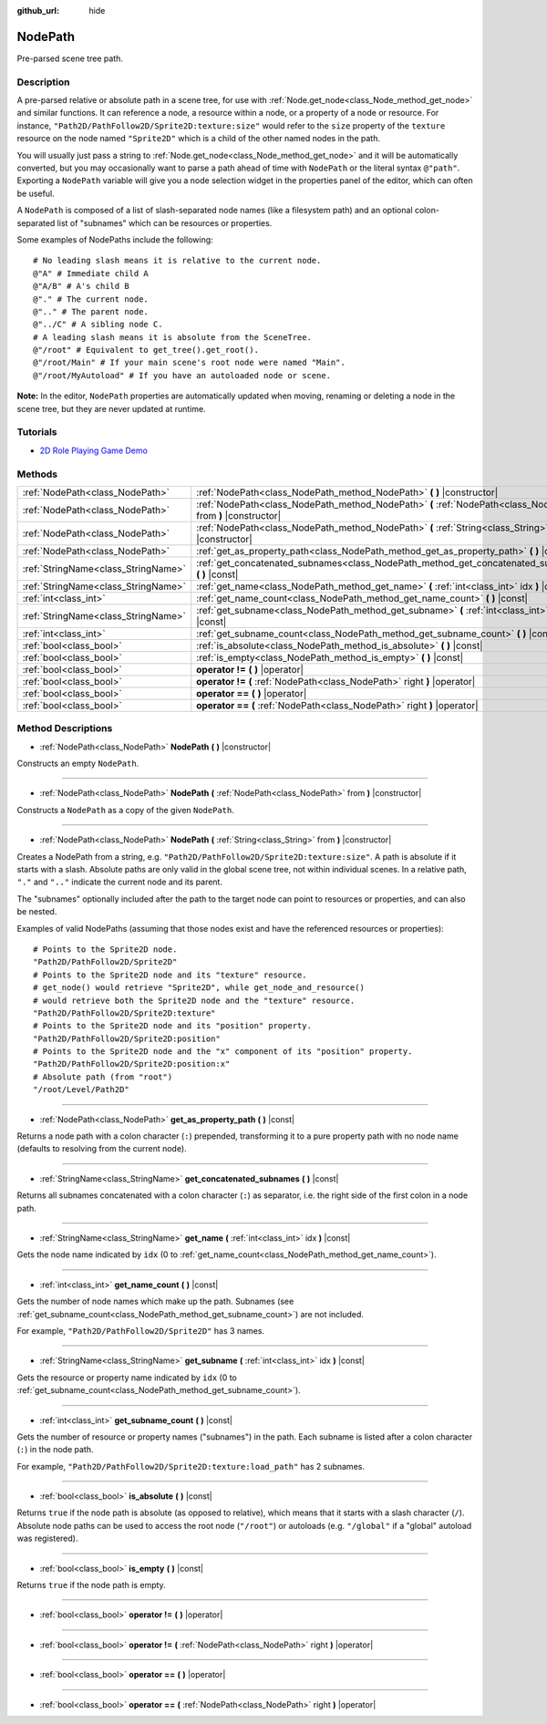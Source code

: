 :github_url: hide

.. Generated automatically by doc/tools/makerst.py in Godot's source tree.
.. DO NOT EDIT THIS FILE, but the NodePath.xml source instead.
.. The source is found in doc/classes or modules/<name>/doc_classes.

.. _class_NodePath:

NodePath
========

Pre-parsed scene tree path.

Description
-----------

A pre-parsed relative or absolute path in a scene tree, for use with :ref:`Node.get_node<class_Node_method_get_node>` and similar functions. It can reference a node, a resource within a node, or a property of a node or resource. For instance, ``"Path2D/PathFollow2D/Sprite2D:texture:size"`` would refer to the ``size`` property of the ``texture`` resource on the node named ``"Sprite2D"`` which is a child of the other named nodes in the path.

You will usually just pass a string to :ref:`Node.get_node<class_Node_method_get_node>` and it will be automatically converted, but you may occasionally want to parse a path ahead of time with ``NodePath`` or the literal syntax ``@"path"``. Exporting a ``NodePath`` variable will give you a node selection widget in the properties panel of the editor, which can often be useful.

A ``NodePath`` is composed of a list of slash-separated node names (like a filesystem path) and an optional colon-separated list of "subnames" which can be resources or properties.

Some examples of NodePaths include the following:

::

    # No leading slash means it is relative to the current node.
    @"A" # Immediate child A
    @"A/B" # A's child B
    @"." # The current node.
    @".." # The parent node.
    @"../C" # A sibling node C.
    # A leading slash means it is absolute from the SceneTree.
    @"/root" # Equivalent to get_tree().get_root().
    @"/root/Main" # If your main scene's root node were named "Main".
    @"/root/MyAutoload" # If you have an autoloaded node or scene.

**Note:** In the editor, ``NodePath`` properties are automatically updated when moving, renaming or deleting a node in the scene tree, but they are never updated at runtime.

Tutorials
---------

- `2D Role Playing Game Demo <https://godotengine.org/asset-library/asset/520>`__

Methods
-------

+-------------------------------------+----------------------------------------------------------------------------------------------------------------+
| :ref:`NodePath<class_NodePath>`     | :ref:`NodePath<class_NodePath_method_NodePath>` **(** **)** |constructor|                                      |
+-------------------------------------+----------------------------------------------------------------------------------------------------------------+
| :ref:`NodePath<class_NodePath>`     | :ref:`NodePath<class_NodePath_method_NodePath>` **(** :ref:`NodePath<class_NodePath>` from **)** |constructor| |
+-------------------------------------+----------------------------------------------------------------------------------------------------------------+
| :ref:`NodePath<class_NodePath>`     | :ref:`NodePath<class_NodePath_method_NodePath>` **(** :ref:`String<class_String>` from **)** |constructor|     |
+-------------------------------------+----------------------------------------------------------------------------------------------------------------+
| :ref:`NodePath<class_NodePath>`     | :ref:`get_as_property_path<class_NodePath_method_get_as_property_path>` **(** **)** |const|                    |
+-------------------------------------+----------------------------------------------------------------------------------------------------------------+
| :ref:`StringName<class_StringName>` | :ref:`get_concatenated_subnames<class_NodePath_method_get_concatenated_subnames>` **(** **)** |const|          |
+-------------------------------------+----------------------------------------------------------------------------------------------------------------+
| :ref:`StringName<class_StringName>` | :ref:`get_name<class_NodePath_method_get_name>` **(** :ref:`int<class_int>` idx **)** |const|                  |
+-------------------------------------+----------------------------------------------------------------------------------------------------------------+
| :ref:`int<class_int>`               | :ref:`get_name_count<class_NodePath_method_get_name_count>` **(** **)** |const|                                |
+-------------------------------------+----------------------------------------------------------------------------------------------------------------+
| :ref:`StringName<class_StringName>` | :ref:`get_subname<class_NodePath_method_get_subname>` **(** :ref:`int<class_int>` idx **)** |const|            |
+-------------------------------------+----------------------------------------------------------------------------------------------------------------+
| :ref:`int<class_int>`               | :ref:`get_subname_count<class_NodePath_method_get_subname_count>` **(** **)** |const|                          |
+-------------------------------------+----------------------------------------------------------------------------------------------------------------+
| :ref:`bool<class_bool>`             | :ref:`is_absolute<class_NodePath_method_is_absolute>` **(** **)** |const|                                      |
+-------------------------------------+----------------------------------------------------------------------------------------------------------------+
| :ref:`bool<class_bool>`             | :ref:`is_empty<class_NodePath_method_is_empty>` **(** **)** |const|                                            |
+-------------------------------------+----------------------------------------------------------------------------------------------------------------+
| :ref:`bool<class_bool>`             | **operator !=** **(** **)** |operator|                                                                         |
+-------------------------------------+----------------------------------------------------------------------------------------------------------------+
| :ref:`bool<class_bool>`             | **operator !=** **(** :ref:`NodePath<class_NodePath>` right **)** |operator|                                   |
+-------------------------------------+----------------------------------------------------------------------------------------------------------------+
| :ref:`bool<class_bool>`             | **operator ==** **(** **)** |operator|                                                                         |
+-------------------------------------+----------------------------------------------------------------------------------------------------------------+
| :ref:`bool<class_bool>`             | **operator ==** **(** :ref:`NodePath<class_NodePath>` right **)** |operator|                                   |
+-------------------------------------+----------------------------------------------------------------------------------------------------------------+

Method Descriptions
-------------------

.. _class_NodePath_method_NodePath:

- :ref:`NodePath<class_NodePath>` **NodePath** **(** **)** |constructor|

Constructs an empty ``NodePath``.

----

- :ref:`NodePath<class_NodePath>` **NodePath** **(** :ref:`NodePath<class_NodePath>` from **)** |constructor|

Constructs a ``NodePath`` as a copy of the given ``NodePath``.

----

- :ref:`NodePath<class_NodePath>` **NodePath** **(** :ref:`String<class_String>` from **)** |constructor|

Creates a NodePath from a string, e.g. ``"Path2D/PathFollow2D/Sprite2D:texture:size"``. A path is absolute if it starts with a slash. Absolute paths are only valid in the global scene tree, not within individual scenes. In a relative path, ``"."`` and ``".."`` indicate the current node and its parent.

The "subnames" optionally included after the path to the target node can point to resources or properties, and can also be nested.

Examples of valid NodePaths (assuming that those nodes exist and have the referenced resources or properties):

::

    # Points to the Sprite2D node.
    "Path2D/PathFollow2D/Sprite2D"
    # Points to the Sprite2D node and its "texture" resource.
    # get_node() would retrieve "Sprite2D", while get_node_and_resource()
    # would retrieve both the Sprite2D node and the "texture" resource.
    "Path2D/PathFollow2D/Sprite2D:texture"
    # Points to the Sprite2D node and its "position" property.
    "Path2D/PathFollow2D/Sprite2D:position"
    # Points to the Sprite2D node and the "x" component of its "position" property.
    "Path2D/PathFollow2D/Sprite2D:position:x"
    # Absolute path (from "root")
    "/root/Level/Path2D"

----

.. _class_NodePath_method_get_as_property_path:

- :ref:`NodePath<class_NodePath>` **get_as_property_path** **(** **)** |const|

Returns a node path with a colon character (``:``) prepended, transforming it to a pure property path with no node name (defaults to resolving from the current node).


.. tabs::

 .. code-tab:: gdscript

    # This will be parsed as a node path to the "x" property in the "position" node.
    var node_path = NodePath("position:x")
    # This will be parsed as a node path to the "x" component of the "position" property in the current node.
    var property_path = node_path.get_as_property_path()
    print(property_path) # :position:x

 .. code-tab:: csharp

    // This will be parsed as a node path to the "x" property in the "position" node.
    var nodePath = new NodePath("position:x");
    // This will be parsed as a node path to the "x" component of the "position" property in the current node.
    NodePath propertyPath = nodePath.GetAsPropertyPath();
    GD.Print(propertyPath); // :position:x



----

.. _class_NodePath_method_get_concatenated_subnames:

- :ref:`StringName<class_StringName>` **get_concatenated_subnames** **(** **)** |const|

Returns all subnames concatenated with a colon character (``:``) as separator, i.e. the right side of the first colon in a node path.


.. tabs::

 .. code-tab:: gdscript

    var nodepath = NodePath("Path2D/PathFollow2D/Sprite2D:texture:load_path")
    print(nodepath.get_concatenated_subnames()) # texture:load_path

 .. code-tab:: csharp

    var nodepath = new NodePath("Path2D/PathFollow2D/Sprite2D:texture:load_path");
    GD.Print(nodepath.GetConcatenatedSubnames()); // texture:load_path



----

.. _class_NodePath_method_get_name:

- :ref:`StringName<class_StringName>` **get_name** **(** :ref:`int<class_int>` idx **)** |const|

Gets the node name indicated by ``idx`` (0 to :ref:`get_name_count<class_NodePath_method_get_name_count>`).


.. tabs::

 .. code-tab:: gdscript

    var node_path = NodePath("Path2D/PathFollow2D/Sprite2D")
    print(node_path.get_name(0)) # Path2D
    print(node_path.get_name(1)) # PathFollow2D
    print(node_path.get_name(2)) # Sprite

 .. code-tab:: csharp

    var nodePath = new NodePath("Path2D/PathFollow2D/Sprite2D");
    GD.Print(nodePath.GetName(0)); // Path2D
    GD.Print(nodePath.GetName(1)); // PathFollow2D
    GD.Print(nodePath.GetName(2)); // Sprite



----

.. _class_NodePath_method_get_name_count:

- :ref:`int<class_int>` **get_name_count** **(** **)** |const|

Gets the number of node names which make up the path. Subnames (see :ref:`get_subname_count<class_NodePath_method_get_subname_count>`) are not included.

For example, ``"Path2D/PathFollow2D/Sprite2D"`` has 3 names.

----

.. _class_NodePath_method_get_subname:

- :ref:`StringName<class_StringName>` **get_subname** **(** :ref:`int<class_int>` idx **)** |const|

Gets the resource or property name indicated by ``idx`` (0 to :ref:`get_subname_count<class_NodePath_method_get_subname_count>`).


.. tabs::

 .. code-tab:: gdscript

    var node_path = NodePath("Path2D/PathFollow2D/Sprite2D:texture:load_path")
    print(node_path.get_subname(0)) # texture
    print(node_path.get_subname(1)) # load_path

 .. code-tab:: csharp

    var nodePath = new NodePath("Path2D/PathFollow2D/Sprite2D:texture:load_path");
    GD.Print(nodePath.GetSubname(0)); // texture
    GD.Print(nodePath.GetSubname(1)); // load_path



----

.. _class_NodePath_method_get_subname_count:

- :ref:`int<class_int>` **get_subname_count** **(** **)** |const|

Gets the number of resource or property names ("subnames") in the path. Each subname is listed after a colon character (``:``) in the node path.

For example, ``"Path2D/PathFollow2D/Sprite2D:texture:load_path"`` has 2 subnames.

----

.. _class_NodePath_method_is_absolute:

- :ref:`bool<class_bool>` **is_absolute** **(** **)** |const|

Returns ``true`` if the node path is absolute (as opposed to relative), which means that it starts with a slash character (``/``). Absolute node paths can be used to access the root node (``"/root"``) or autoloads (e.g. ``"/global"`` if a "global" autoload was registered).

----

.. _class_NodePath_method_is_empty:

- :ref:`bool<class_bool>` **is_empty** **(** **)** |const|

Returns ``true`` if the node path is empty.

----

.. _class_NodePath_method_operator !=:

- :ref:`bool<class_bool>` **operator !=** **(** **)** |operator|

----

- :ref:`bool<class_bool>` **operator !=** **(** :ref:`NodePath<class_NodePath>` right **)** |operator|

----

.. _class_NodePath_method_operator ==:

- :ref:`bool<class_bool>` **operator ==** **(** **)** |operator|

----

- :ref:`bool<class_bool>` **operator ==** **(** :ref:`NodePath<class_NodePath>` right **)** |operator|

.. |virtual| replace:: :abbr:`virtual (This method should typically be overridden by the user to have any effect.)`
.. |const| replace:: :abbr:`const (This method has no side effects. It doesn't modify any of the instance's member variables.)`
.. |vararg| replace:: :abbr:`vararg (This method accepts any number of arguments after the ones described here.)`
.. |constructor| replace:: :abbr:`constructor (This method is used to construct a type.)`
.. |static| replace:: :abbr:`static (This method doesn't need an instance to be called, so it can be called directly using the class name.)`
.. |operator| replace:: :abbr:`operator (This method describes a valid operator to use with this type as left-hand operand.)`
